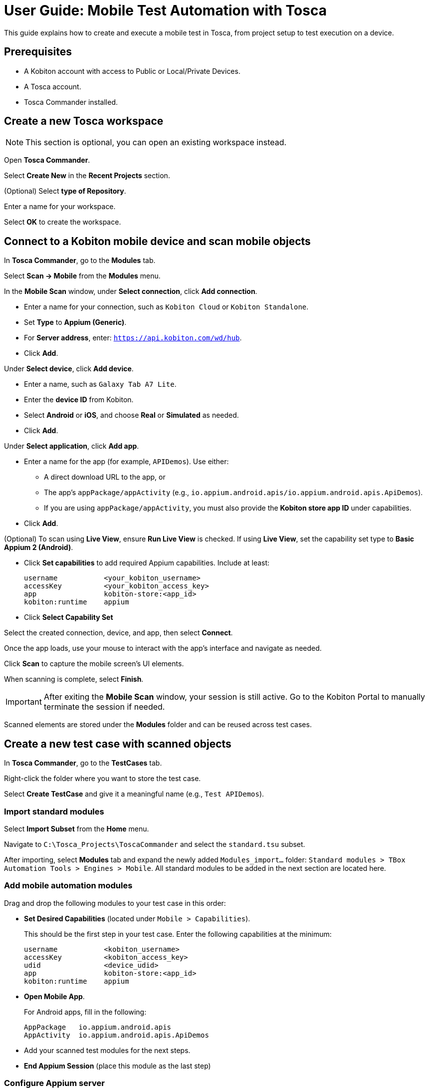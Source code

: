 = User Guide: Mobile Test Automation with Tosca

This guide explains how to create and execute a mobile test in Tosca, from project setup to test execution on a device.

== Prerequisites

* A Kobiton account with access to Public or Local/Private Devices.
* A Tosca account.
* Tosca Commander installed.

== Create a new Tosca workspace

[NOTE]
This section is optional, you can open an existing workspace instead.

Open *Tosca Commander*.

Select *Create New* in the *Recent Projects* section.

(Optional) Select *type of Repository*.

Enter a name for your workspace.

Select *OK* to create the workspace.

== Connect to a Kobiton mobile device and scan mobile objects

In *Tosca Commander*, go to the *Modules* tab.

Select *Scan -> Mobile* from the *Modules* menu.

In the *Mobile Scan* window, under *Select connection*, click *Add connection*.

* Enter a name for your connection, such as `Kobiton Cloud` or `Kobiton Standalone`.

* Set *Type* to *Appium (Generic)*.

* For *Server address*, enter: `https://api.kobiton.com/wd/hub`.

* Click *Add*.

Under *Select device*, click *Add device*.

* Enter a name, such as `Galaxy Tab A7 Lite`.

* Enter the *device ID* from Kobiton.

* Select *Android* or *iOS*, and choose *Real* or *Simulated* as needed.

* Click *Add*.

Under *Select application*, click *Add app*.

* Enter a name for the app (for example, `APIDemos`). Use either:

** A direct download URL to the app, or

** The app's `appPackage/appActivity` (e.g., `io.appium.android.apis/io.appium.android.apis.ApiDemos`).
** If you are using `appPackage/appActivity`, you must also provide the *Kobiton store app ID* under capabilities.

* Click *Add*.

(Optional) To scan using *Live View*, ensure *Run Live View* is checked. If using *Live View*, set the capability set type to *Basic Appium 2 (Android)*.

* Click *Set capabilities* to add required Appium capabilities. Include at least:

+
----
username           <your_kobiton_username>
accessKey          <your_kobiton_access_key>
app                kobiton-store:<app_id>
kobiton:runtime    appium
----

* Click *Select Capability Set*

Select the created connection, device, and app, then select *Connect*.

Once the app loads, use your mouse to interact with the app's interface and navigate as needed.

Click *Scan* to capture the mobile screen’s UI elements.

When scanning is complete, select *Finish*.

[IMPORTANT]
====
After exiting the *Mobile Scan* window, your session is still active. Go to the Kobiton Portal to manually terminate the session if needed.
====

Scanned elements are stored under the *Modules* folder and can be reused across test cases.

== Create a new test case with scanned objects

In *Tosca Commander*, go to the *TestCases* tab.

Right-click the folder where you want to store the test case.

Select *Create TestCase* and give it a meaningful name (e.g., `Test APIDemos`).

=== Import standard modules

Select *Import Subset* from the *Home* menu.

Navigate to `C:\Tosca_Projects\ToscaCommander` and select the `standard.tsu` subset.

After importing, select *Modules* tab and expand the newly added `Modules_import...` folder: `Standard modules > TBox Automation Tools > Engines > Mobile`. All standard modules to be added in the next section are located here.

=== Add mobile automation modules

Drag and drop the following modules to your test case in this order:

* *Set Desired Capabilities* (located under `Mobile > Capabilities`).

+

This should be the first step in your test case. Enter the following capabilities at the minimum:

+
----
username           <kobiton_username>
accessKey          <kobiton_access_key>
udid               <device_udid>
app                kobiton-store:<app_id>
kobiton:runtime    appium
----

* *Open Mobile App*.

+

For Android apps, fill in the following:

+

----
AppPackage   io.appium.android.apis
AppActivity  io.appium.android.apis.ApiDemos
----

* Add your scanned test modules for the next steps.

* *End Appium Session* (place this module as the last step)

=== Configure Appium server

Select the test case node.

In the *Properties* pane, switch to the *Test Configuration* tab.

Add the configuration key: `AppiumServer` and set its value to: `https://api.kobiton.com/wd/hub`.

=== Final Test Case Structure (Example)

----
Test APIDemos
├── Set Desired Capabilities
├── Open Mobile App
├── Mobile App - Test step 1
├── Mobile App - Test step 2
└── End Appium Session
----

[IMPORTANT]
====
This structure ensures the session is properly initialized with Kobiton and cleanly terminated afterward. Without the End Appium Session step, your session might stay active on the Kobiton Portal.
====


[NOTE]
====
Name test steps clearly (e.g., "Tap Login Button", "Enter Username") for easy identification.
====

== Execute the test case on a device

Select the created test case.

Right-click and choose *Run in ScratchBook* or use *Run > ScratchBook* on the toolbar.

Start execution.